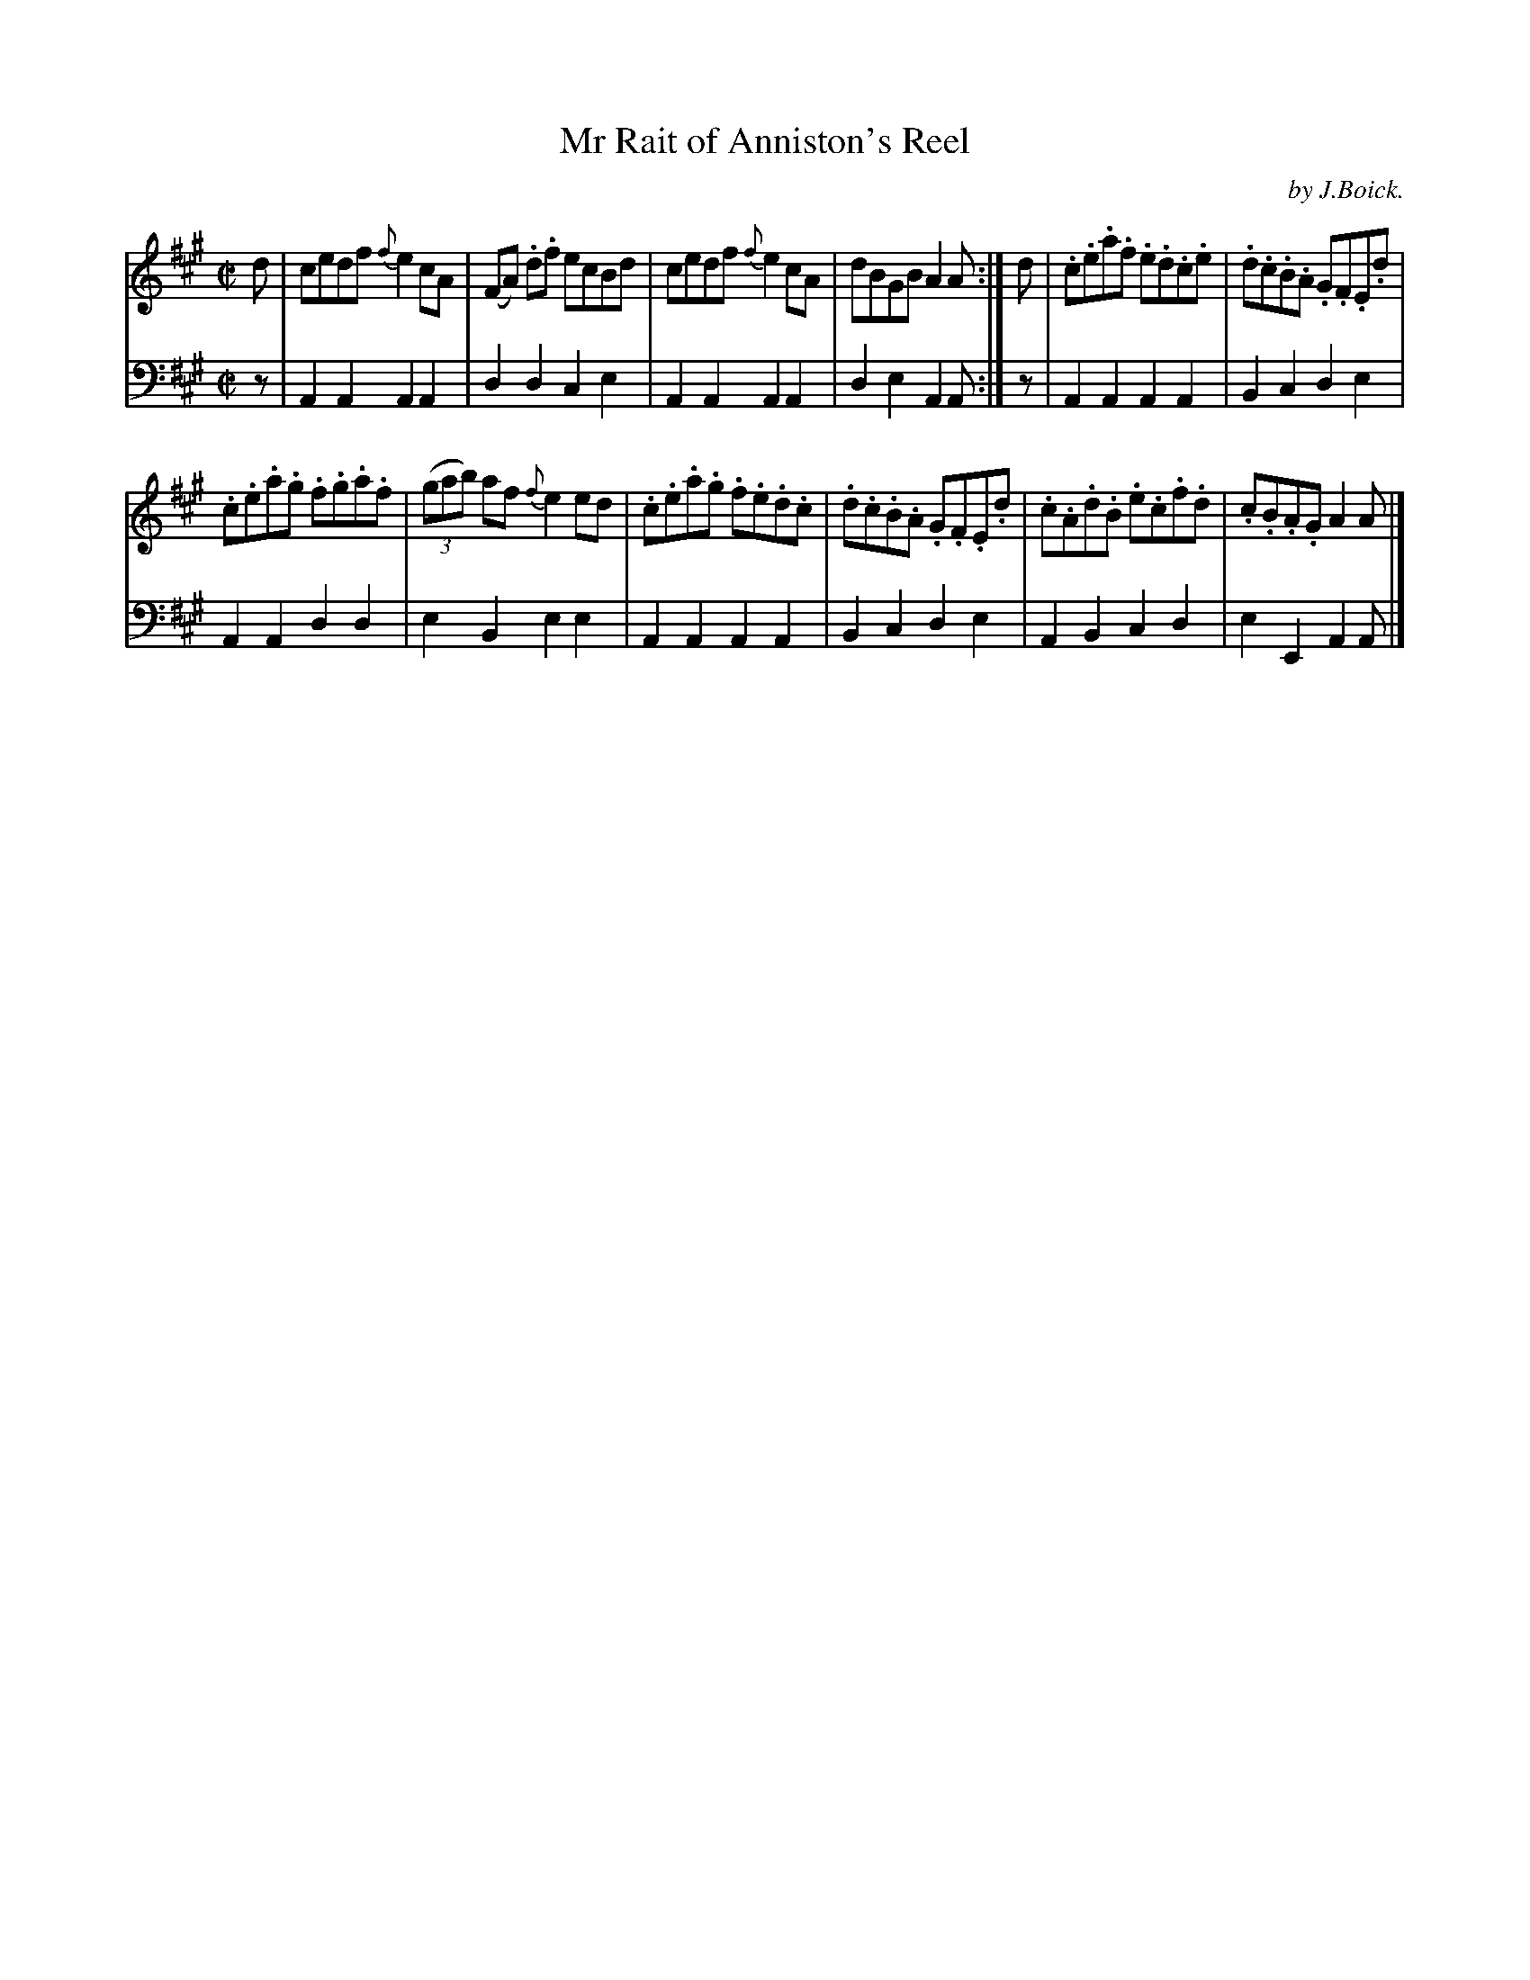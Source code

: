X: 4
T: Mr Rait of Anniston's Reel
C: by J.Boick.
%R: reel
B: "Tom Thumb a Favorite Dance with Three New Strathspeys and a Reel", R.RobertPurdie, ed. p.2 #2
F: http://digital.nls.uk/special-collections-of-printed-music/pageturner.cfm?id=118869468
Z: 2016 John Chambers <jc:trillian.mit.edu>
M: C|
L: 1/8
K: A
% - - - - - - - - - - - - - - - - - - - - - - - - - - - - -
V: 1
d |\
cedf {f}e2cA | (FA) .d.f ecBd |\
cedf {f}e2cA | dBGB A2A :|\
d |\
.c.e.a.f .e.d.c.e | .d.c.B.A .G.F.E.d |
.c.e.a.g .f.g.a.f | (3(gab) af {f}e2ed |\
.c.e.a.g .f.e.d.c | .d.c.B.A .G.F.E.d |\
.c.A.d.B .e.c.f.d | .c.B.A.G A2A |]
% - - - - - - - - - - - - - - - - - - - - - - - - - - - - -
V: 2 clef=bass middle=d
z |\
A2A2 A2A2 | d2d2 c2e2 |\
A2A2 A2A2 | d2e2 A2A :|\
z |\
A2A2 A2A2 | B2c2 d2e2 |
A2A2 d2d2 | e2B2 e2e2 |\
A2A2 A2A2 | B2c2 d2e2 |\
A2B2 c2d2 | e2E2 A2A |]
% - - - - - - - - - - - - - - - - - - - - - - - - - - - - -
